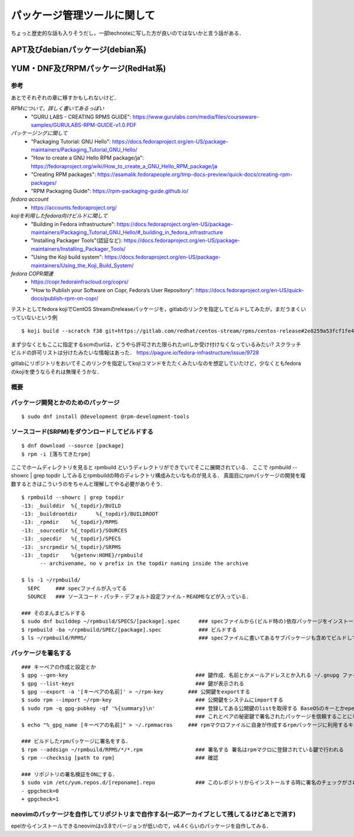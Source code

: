 ===============================
パッケージ管理ツールに関して
===============================

ちょっと歴史的な話も入りそうだし，一部technoteに写した方が良いのではないかと言う話がある．

APT及びdebianパッケージ(debian系)
====================================






YUM・DNF及びRPMパッケージ(RedHat系)
=======================================


参考
-------

あとでそれぞれの章に移すかもしれないけど．  

*RPMについて，詳しく書いてあるっぽい*
 - "GURU LABS - CREATING RPMS GUIDE": https://www.gurulabs.com/media/files/courseware-samples/GURULABS-RPM-GUIDE-v1.0.PDF

*パッケージングに関して*
 - "Packaging Tutorial: GNU Hello": https://docs.fedoraproject.org/en-US/package-maintainers/Packaging_Tutorial_GNU_Hello/
 - "How to create a GNU Hello RPM package/ja": https://fedoraproject.org/wiki/How_to_create_a_GNU_Hello_RPM_package/ja
 - "Creating RPM packages": https://asamalik.fedorapeople.org/tmp-docs-preview/quick-docs/creating-rpm-packages/
 - "RPM Packaging Guide": https://rpm-packaging-guide.github.io/

*fedora account*
 - https://accounts.fedoraproject.org/

*kojiを利用したfedora向けビルドに関して*
 - "Building in Fedora infrastructure": https://docs.fedoraproject.org/en-US/package-maintainers/Packaging_Tutorial_GNU_Hello/#_building_in_fedora_infrastructure
 - "Installing Packager Tools"(認証など): https://docs.fedoraproject.org/en-US/package-maintainers/Installing_Packager_Tools/
 - "Using the Koji build system": https://docs.fedoraproject.org/en-US/package-maintainers/Using_the_Koji_Build_System/

*fedora COPR関連*
 - https://copr.fedorainfracloud.org/coprs/
 - "How to Publish your Software on Copr, Fedora’s User Repository": https://docs.fedoraproject.org/en-US/quick-docs/publish-rpm-on-copr/


テストとしてfedora kojiでCentOS Streamのreleaseパッケージを，gitlabのリンクを指定してビルドしてみたが，まだうまくいっていないという例

::

  $ koji build --scratch f38 git+https://gitlab.com/redhat/centos-stream/rpms/centos-release#2e8259a53fcf1fe43b29d07a48e3686e75d6a6fd

まず少なくともここに指定するscmのurlは，どうやら許可された限られたurlしか受け付けなくなっているみたい? 
スクラッチビルドの許可リストは分けたみたいな情報はあった．
https://pagure.io/fedora-infrastructure/issue/9728

gitlabにリポジトリをおいてそこのリンクを指定してkojiコマンドをたたくみたいなのを想定していたけど，少なくともfedoraのkojiを使うならそれは無理そうかな．
  

概要
---------



パッケージ開発とかのためのパッケージ
--------------------------------------

::

  $ sudo dnf install @development @rpm-development-tools





ソースコード(SRPM)をダウンロードしてビルドする
--------------------------------------------------

::

  $ dnf download --source [package]
  $ rpm -i [落ちてきたrpm]

ここでホームディレクトリを見ると rpmbuild というディレクトリができていてそこに展開されている．
ここで rpmbuild --showrc | grep topdir してみるとrpmbuildの時のディレクトリ構成みたいなものが見える．
真面目にrpmパッケージの開発を複数するときはこういうのをちゃんと理解してやる必要がありそう．

::

  $ rpmbuild --showrc | grep topdir
  -13: _builddir  %{_topdir}/BUILD
  -13: _buildrootdir      %{_topdir}/BUILDROOT
  -13: _rpmdir    %{_topdir}/RPMS
  -13: _sourcedir %{_topdir}/SOURCES
  -13: _specdir   %{_topdir}/SPECS
  -13: _srcrpmdir %{_topdir}/SRPMS
  -13: _topdir    %{getenv:HOME}/rpmbuild
        -- archivename, no v prefix in the topdir naming inside the archive

  $ ls -1 ~/rpmbuild/
    SEPC     ### specファイルが入ってる
    SOURCE   ### ソースコード・パッチ・デフォルト設定ファイル・READMEなどが入っている．

  ### そのまんまビルドする
  $ sudo dnf builddep ~/rpmbuild/SPECS/[package].spec      ### specファイルから(ビルド時の)依存パッケージをインストール
  $ rpmbuild -ba ~/rpmbuild/SPEC/[package].spec            ### ビルドする
  $ ls ~/rpmbuild/RPMS/                                    ### specファイルに書いてあるサブパッケージも含めてビルドしてできたrpmパッケージが転がってる


パッケージを署名する
----------------------

::

  ### キーペアの作成と設定とか
  $ gpg --gen-key                                         ### 鍵作成．名前とかメールアドレスとか入れる ~/.gnupg ファイルの中にできる
  $ gpg --list-keys                                       ### 鍵が表示される
  $ gpg --export -a '[キーペアの名前]' > ~/rpm-key        ### 公開鍵をexportする
  $ sudo rpm --import ~/rpm-key                           ### 公開鍵をシステムにimportする
  $ sudo rpm -q gpg-pubkey -qf '%{summary}\n'             ### 登録してある公開鍵のlistを取得する BaseOSのキーとかepelのキーとかもあると思う
                                                          ### これとペアの秘密鍵で署名されたパッケージを信頼することになるので注意
  $ echo "%_gpg_name [キーペアの名前]" > ~/.rpmmacros     ### rpmマクロファイルに自身が作成するrpmパッケージに利用するキーペアの名前を設定する

  ### ビルドしたrpmパッケージに署名をする．
  $ rpm --addsign ~/rpmbuild/RPMS/*/*.rpm                 ### 署名する 署名はrpmマクロに登録されている鍵で行われる
  $ rpm --checksig [path to rpm]                          ### 確認

  ### リポジトリの署名検証をONにする．
  $ sudo vim /etc/yum.repos.d/[reponame].repo             ### このレポジトリからインストールする時に署名のチェックがされるようにする
  - gpgcheck=0
  + gpgcheck=1






neovimのパッケージを自作してリポジトリまで自作する(一応アーカイブとして残してるけどあとで消す)
--------------------------------------------------------------------------------------------------

epelからインストールできるneovimはv3.8でバージョンが低いので，v4.4くらいのパッケージを自作してみる．

